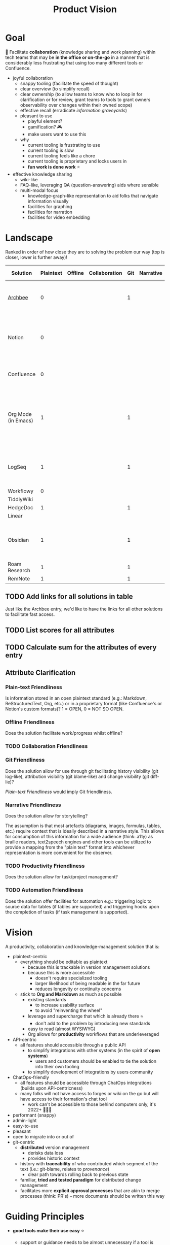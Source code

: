 :PROPERTIES:
:CUSTOM_ID: formation.tools/product-vision
#+STARTUP: overview
:END:
#+title: Product Vision

* Goal

🎯 Facilitate *collaboration* (knowledge sharing and work planning) within tech teams that may be *in the office or on-the-go* in a manner that is considerably less frustrating that using too many different tools or Confluence.

- joyful collaboration
  - snappy tooling (facilitate the speed of thought)
  - clear overview (to simplify recall)
  - clear ownership (to allow teams to know who to loop in for clarification or for review, grant teams to tools to grant owners observability over changes within their owned scope)
  - effective recall (erradicate /information graveyards/)
  - pleasant to use
    - playful element?
    - gamification? 🎮
    - make users want to use this
  - why
    - current tooling is frustrating to use
    - current tooling is slow
    - current tooling feels like a chore
    - current tooling is proprietary and locks users in
    - *fun work is done work* ⭐
- effective knowledge sharing
  - wiki-like
  - FAQ-like, leveraging QA (question-answering) aids where sensible
  - multi-modal focus
    - knowledge-graph-like representation to aid folks that navigate information visually
    - facilities for graphing
    - facilities for narration
    - facilities for video embedding

* Landscape

Ranked in order of how close they are to solving the problem our way (top is closer, lower is further away)!

| Solution            | Plaintext | Offline | Collaboration | Git | Narrative | Productivity | Automation | Killer feature   | Total Score | Missing feature                                                                   | Comment                                 |
|---------------------+-----------+---------+---------------+-----+-----------+--------------+------------+------------------+-------------+-----------------------------------------------------------------------------------+-----------------------------------------|
| [[https://www.archbee.io/integrations][Archbee]]             |         0 |         |               |   1 |           |            0 |            |                  |             | Org-capabilities (tasks, planning, productivity)                                  |                                         |
| Notion              |         0 |         |               |     |           |            1 |            | mobile-firstness |             | openness (proprietary formats, complex API with /block/ as primitive entity)      |                                         |
| Confluence          |         0 |         |               |     |           |            1 |            | Jira             |             | openness (API is horrible, centralized)                                           |                                         |
| Org Mode (in Emacs) |         1 |         |               |   1 |           |            1 |            | Emacs            |             | inaccessible to non-Emacs users, too flexible when you start tinkering with elisp |                                         |
| LogSeq              |         1 |         |               |   1 |           |            1 |            |                  |             |                                                                                   | 💡 Possible base for a non-Emacs client |
| Workflowy           |         0 |         |               |     |           |              |            |                  |             |                                                                                   |                                         |
| TiddlyWiki          |           |         |               |     |           |              |            |                  |             |                                                                                   |                                         |
| HedgeDoc            |         1 |         |               |   1 |           |              |            |                  |             |                                                                                   |                                         |
| Linear              |           |         |               |     |           |              |            |                  |             |                                                                                   |                                         |
| Obsidian            |         1 |         |               |   1 |           |              |            |                  |             |                                                                                   | 💡 Possible base for a non-Emacs client |
| Roam Research       |         1 |         |               |   1 |           |              |            |                  |             |                                                                                   |                                         |
| RemNote             |         1 |         |               |   1 |           |              |            |                  |             |                                                                                   |                                         |

** TODO Add links for all solutions in table

Just like the Archbee entry, we'd like to have the links for all other solutions to facilitate fast access.

** TODO List scores for all attributes

** TODO Calculate sum for the attributes of every entry

** Attribute Clarification

*** Plain-text Friendliness

Is information stored in an open plaintext standard (e.g.: Markdown, ReStructuredText, Org, etc.) or in a proprietary format (like Confluence's or Notion's custom formats)? 1 = OPEN, 0 = NOT SO OPEN.

*** Offline Friendliness

Does the solution facilitate work/progress whilst offline?

*** TODO Collaboration Friendliness
*** Git Friendliness

Does the solution allow for use through git facilitating history visibility (git log-like), attribution visibility (git blame-like) and change visibility (git diff-lie)?

[[*Plain-text Friendliness][Plain-text Friendliness]] would imply Git friendliness.

*** Narrative Friendliness

Does the solution allow for storytelling?

The assumption is that most artefacts (diagrams, images, formulas, tables, etc.) require context that is ideally described in a narrative style. This allows for consumption of this information for a wide audience (think: a11y) as braille readers, text2speech engines and other tools can be utilized to provide a mapping from the "plain text" format into whichever representation is more convenient for the observer.

*** TODO Productivity Friendliness

Does the solution allow for task/project management?

*** TODO Automation Friendliness

Does the solution offer facilities for automation e.g.: triggering logic to source data for tables (if tables are supported) and triggering hooks upon the completion of tasks (if task management is supported).

* Vision

A productivity, collaboration and knowledge-management solution that is:
- plaintext-centric
  - everything should be editable as plaintext
    - because this is trackable in version management solutions
    - because this is more accessible
      - doesn't require specialized tooling
      - larger likelihood of being readable in the far future
      - reduces longevity or continuity concerns 
  - stick to *Org and Markdown* as much as possible
    - existing standards
      - to increase usability surface
      - to avoid "reinventing the wheel"
    - leverage and supercharge that which is already there ⭐
      - don't add to the problem by introducing new standards
    - easy to read (almost WYSIWYG)
    - Org allows for *productivity* workflows that are underleveraged
- API-centric
  - all features should accessible through a public API
    - to simplify integrations with other systems (in the spirit of *open systems*)
      - users and customers should be enabled to tie the solution into their own tooling
    - to simplify development of integrations by users community
- ChatOps-friendly
  - all features should be accessible through ChatOps integrations (builds upon API-centricness)
  - many folks will not have access to forges or wiki on the go but will have access to their formation's chat tool
    - work can't be accessible to those behind computers only, it's 2022+ 🤷🏿‍♂️
- performant (snappy)
- admin-light
- easy-to-use
- pleasant
- open to migrate into or out of
- git-centric
  - *distributed* version management
    - derisks data loss
    - provides historic context
  - history with *traceability* of who contributed which segment of the text (i.e.: git-blame, relates to /provenance/)
    - clear path towards rolling back to previous state
  - familiar, *tried and tested paradigm* for distributed change management
  - facilitates more *explicit approval processes* that are akin to merge processes (think: PR's) -- more documents should be written this way

* Guiding Principles

- *good tools make their use easy* ⭐
  - support or guidance needs to be almost unnecessary if a tool is well-designed
  - good tools leverage known and trusted paradigms and patterns to aid in adoption
  - good tools are almost invisible
- *don't reinvent wheels* 🛞
  - leverage and supercharge that which is already there ⭐
  - contribute to existing efforts
    - improves existing tools
    - improves existing ecosystems
    - minimize /tooling crowdedness/
      - this minimizes tool selection pain
  - *reuse known paradigms*
    - users are already familiar with change management (for their code)
      - already familiar with git
- existential need to ace their "information game"

- why *smaller tech startups*?
- why *API-centric*?
- why *ChatOps-centric*?
- why *plaintext-centric*

* Customer

Tech startups where engineers, product and business folks need short input-to-output cycles on knowledge-management in the area of numbers (data), copy (text, prose) and designs (graphs, diagrams).

Tech startups need to draft and maintain a variety of documents product that may be either of the following:
- product vision and strategy briefs
- product design documents
- technical design documents (ADRs, technical architecture, coding guidelines, review guidelines/playbooks, coding reference material, configuration and release management briefs, security guidelines, READMEs, etc.)
- HR briefs (company manuals, culture handbooks, appraisal formats, etc.)

* User

- those who need to document information for their future selves and colleagues
  - answering questions
- those who need information on a particular company-specific topic
  - asking questions

Teams that:
- require efficient information and knowledge management
  - because of complexity of their work
  - because of required momentum/speed of operation
  - because of resource constraint and efficiency objective
- typical candidates are
  - small technology development formations
  - small research formations

** Example

Engineers documenting in repository READMEs, product folks documenting in [Confluence or alt 🤬] and business folks documenting in spreadsheets versioned by file prefixes 😭 is a collaboration paradigm where too much uncertainty exists about the notion of a /source of truth/ leading to the following question:
- Is the spreadsheet I'm looking at autoritative?
- What is data based on or derived from?
- When was it last refreshed/retrieved?
- Who has redacted this data over time?
- What is the narrative around the data that may not fit within the rigid structure of the format chosen?

** TODO Formulate personas

https://www.interaction-design.org/literature/article/personas-why-and-how-you-should-use-them

* TODO Value Proposition

- decentralized
  - data in git is authoritative (all team members with a clone of the repo should have the full history for the scopes that interest them)
- knowledge and process information localized

* TODO Product Objectives

Tools to enable and foster collaboration between people.

* TODO Definitions
:PROPERTIES:
:CUSTOM_ID: definitions
:END:

- communication
- intel
- relations
